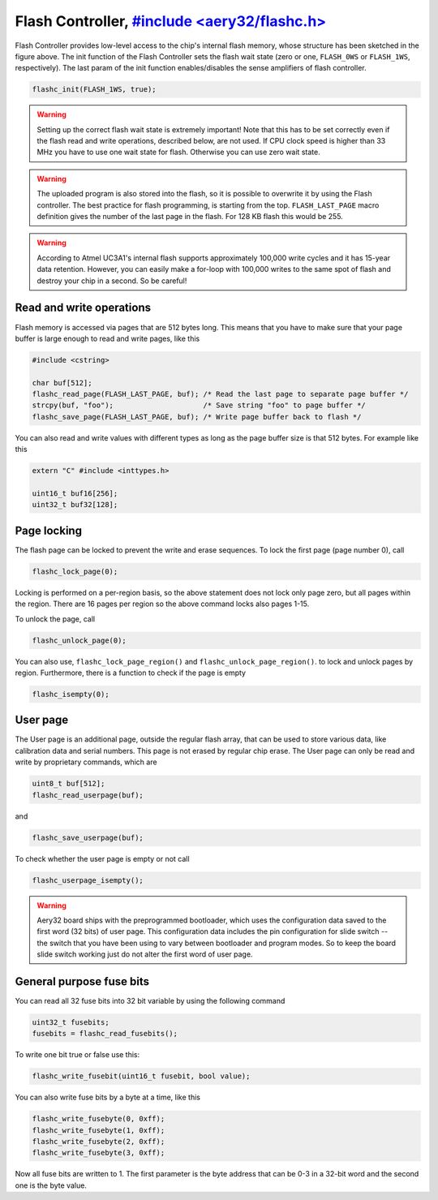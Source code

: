 Flash Controller, `#include <aery32/flashc.h> <https://github.com/aery32/aery32/blob/master/aery32/aery32/flashc.h>`_
================

.. image:: ../../images/avr32_flash_structure.png
    :width: 8 cm
    :target: ../_images/avr32_flash_structure.png
    :alt: AVR32 UC3A1/0 Flash Structure

Flash Controller provides low-level access to the chip's internal flash memory, whose structure has been sketched in the figure above. The init function of the Flash Controller sets the flash wait state (zero or one, ``FLASH_0WS`` or ``FLASH_1WS``, respectively). The last param of the init function enables/disables the sense amplifiers of flash controller.

.. code-block:: c++

    flashc_init(FLASH_1WS, true);

.. warning::

    Setting up the correct flash wait state is extremely important! Note that this has to be set correctly even if the flash read and write operations, described below, are not used. If CPU clock speed is higher than 33 MHz you have to use one wait state for flash. Otherwise you can use zero wait state.

.. warning::

    The uploaded program is also stored into the flash, so it is possible to overwrite it by using the Flash controller. The best practice for flash programming, is starting from the top. ``FLASH_LAST_PAGE`` macro definition gives the number of the last page in the flash. For 128 KB flash this would be 255.

.. warning::

    According to Atmel UC3A1's internal flash supports approximately 100,000 write cycles and it has 15-year data retention. However, you can easily make a for-loop with 100,000 writes to the same spot of flash and destroy your chip in a second. So be careful!

Read and write operations
-------------------------

Flash memory is accessed via pages that are 512 bytes long. This means that you have to make sure that your page buffer is large enough to read and write pages, like this

.. code-block:: c++

    #include <cstring>

    char buf[512];
    flashc_read_page(FLASH_LAST_PAGE, buf); /* Read the last page to separate page buffer */
    strcpy(buf, "foo");                     /* Save string "foo" to page buffer */
    flashc_save_page(FLASH_LAST_PAGE, buf); /* Write page buffer back to flash */

You can also read and write values with different types as long as the page buffer size is that 512 bytes. For example like this

.. code-block:: c++

    extern "C" #include <inttypes.h>

    uint16_t buf16[256];
    uint32_t buf32[128];

Page locking
------------

The flash page can be locked to prevent the write and erase sequences. To lock the first page (page number 0), call

.. code-block:: c++

    flashc_lock_page(0);

Locking is performed on a per-region basis, so the above statement does not lock only page zero, but all pages within the region. There are 16 pages per region so the above command locks also pages 1-15.

To unlock the page, call

.. code-block:: c++

    flashc_unlock_page(0);

You can also use, ``flashc_lock_page_region()`` and ``flashc_unlock_page_region()``. to lock and unlock pages by region. Furthermore, there is a function to check if the page is empty

.. code-block:: c++

    flashc_isempty(0);

User page
---------

The User page is an additional page, outside the regular flash array, that can be used to store
various data, like calibration data and serial numbers. This page is not erased by regular chip
erase. The User page can only be read and write by proprietary commands, which are

.. code-block:: c++

    uint8_t buf[512];
    flashc_read_userpage(buf);

and

.. code-block:: c++

    flashc_save_userpage(buf);

To check whether the user page is empty or not call

.. code-block:: c++

    flashc_userpage_isempty();

.. warning::

    Aery32 board ships with the preprogrammed bootloader, which uses the configuration
    data saved to the first word (32 bits) of user page. This configuration data
    includes the pin configuration for slide switch -- the switch that you have been using
    to vary between bootloader and program modes. So to keep the board slide switch
    working just do not alter the first word of user page.

General purpose fuse bits
-------------------------

You can read all 32 fuse bits into 32 bit variable by using the following command

.. code-block:: c++
    
    uint32_t fusebits;
    fusebits = flashc_read_fusebits();

To write one bit true or false use this:

.. code-block:: c++
    
    flashc_write_fusebit(uint16_t fusebit, bool value);

You can also write fuse bits by a byte at a time, like this

.. code-block:: c++

    flashc_write_fusebyte(0, 0xff);
    flashc_write_fusebyte(1, 0xff);
    flashc_write_fusebyte(2, 0xff);
    flashc_write_fusebyte(3, 0xff);

Now all fuse bits are written to 1. The first parameter is the byte address that can be 0-3 in a 32-bit word and the second one is the byte value.
